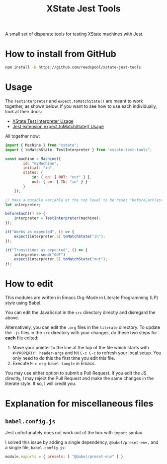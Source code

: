 #+TITLE: XState Jest Tools

A small set of disparate tools for testing XState machines with Jest.

* How to install from GitHub

#+begin_src sh
npm install -D https://github.com/reedspool/xstate-jest-tools
#+end_src

* Usage

The =TestInterpreter= and =expect.toMatchState()= are meant to work together, as shown below. If you want to see how to use each individually, look at their docs:

- [[file:literate/XStateTestInterpreter.org::*Usage][XState Test Interpreter Usage]]
- [[file:literate/XStateJestMatchers.org::*Usage][Jest extension expect.toMatchState() Usage]]

All together now:

#+begin_src js
import { Machine } from "xstate";
import { toMatchState, TestInterpreter } from "xstate-test-tools";

const machine = Machine({
        id: "myMachine",
        initial: "in",
        states: {
            in: { on: { OUT: "out" } },
            out: { on: { IN: "in" } }
        }
    });

// Make a mutable variable at the top level to be reset "beforeEachTest"
let interpreter;

beforeEach(() => {
    interpreter = TestInterpreter(machine);
});

it("Works as expected", () => {
    expect(interpreter.S).toMatchState("in");
});

it("Transitions as expected", () => {
    interpreter.send("OUT")
    expect(interpreter.S).toMatchState("out");
});
#+end_src
* How to edit

This modules are written in Emacs Org-Mode in Literate Programming (LP) style using Babel.

You can edit the JavaScript in the =src= directory directly and disregard the above.

Alternatively, you can edit the =.org= files in the =literate= directory. To update the =.js= files in the =src= directory with your changes, do these two steps for *each* file edited:

1. Move your pointer to the line at the top of the file which starts with =#+PROPERTY: header-args= and hit =C-c C-c= to refresh your local setup. You only need to do this the first time you edit this file.
2. Execute =M-x org-babel-tangle= in Emacs.

You may use either option to submit a Pull Request. If you edit the JS directly, I may reject the Pull Request and make the same changes in the literate style. If so, I will credit you.

* Explanation for miscellaneous files
** =babel.config.js=

Jest unfortunately does not work out of the box with =import= syntax.

I solved this issue by adding a single dependency, =@babel/preset-env,= and a single file, =babel.config.js=:

#+begin_src js :tangle babel.config.js
module.exports = { presets: [ "@babel/preset-env" ] }
#+end_src
